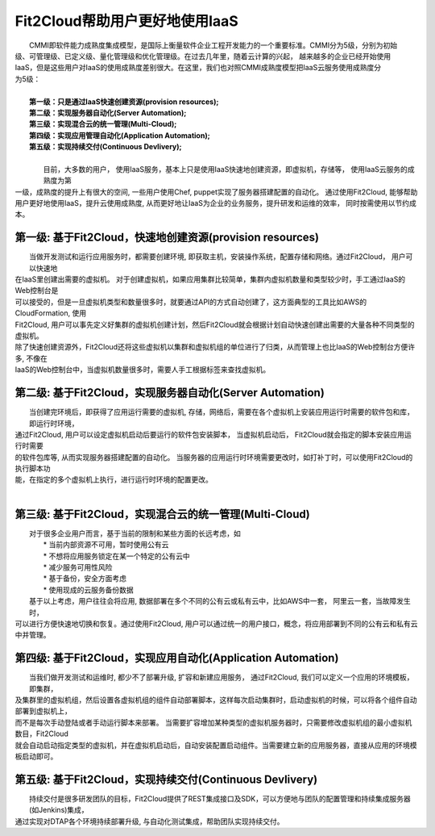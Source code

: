 Fit2Cloud帮助用户更好地使用IaaS
===================================================================

|    CMMI即软件能力成熟度集成模型，是国际上衡量软件企业工程开发能力的一个重要标准。CMMI分为5级，分别为初始
| 级、可管理级、已定义级、量化管理级和优化管理级。在过去几年里，随着云计算的兴起， 越来越多的企业已经开始使用
| IaaS，但是这些用户对IaaS的使用成熟度差别很大。在这里，我们也对照CMMI成熟度模型把IaaS云服务使用成熟度分
| 为5级：
|
|     **第一级：只是通过IaaS快速创建资源(provision resources);**
|     **第二级：实现服务器自动化(Server Automation);**
|     **第三级：实现混合云的统一管理(Multi-Cloud);**
|     **第四级：实现应用管理自动化(Application Automation);**
|     **第五级：实现持续交付(Continuous Devlivery);**
|	
|	 目前，大多数的用户， 使用IaaS服务，基本上只是使用IaaS快速地创建资源，即虚拟机，存储等， 使用IaaS云服务的成熟度为第
| 一级，成熟度的提升上有很大的空间, 一些用户使用Chef, puppet实现了服务器搭建配置的自动化。 通过使用Fit2Cloud, 能够帮助
| 用户更好地使用IaaS，提升云使用成熟度, 从而更好地让IaaS为企业的业务服务，提升研发和运维的效率， 同时按需使用以节约成本。 

第一级: 基于Fit2Cloud，快速地创建资源(provision resources)
--------------------------------------------------------------------------
|     当做开发测试和运行应用服务时，都需要创建环境, 即获取主机，安装操作系统，配置存储和网络。通过Fit2Cloud， 用户可以快速地
| 在IaaS里创建出需要的虚拟机。 对于创建虚拟机，如果应用集群比较简单，集群内虚拟机数量和类型较少时，手工通过IaaS的Web控制台是
| 可以接受的，但是一旦虚拟机类型和数量很多时，就要通过API的方式自动创建了，这方面典型的工具比如AWS的CloudFormation, 使用
| Fit2Cloud, 用户可以事先定义好集群的虚拟机创建计划，然后Fit2Cloud就会根据计划自动快速创建出需要的大量各种不同类型的虚拟机。
| 除了快速创建资源外，Fit2Cloud还将这些虚拟机以集群和虚拟机组的单位进行了归类，从而管理上也比IaaS的Web控制台方便许多, 不像在
| IaaS的Web控制台中，当虚拟机数量很多时，需要人手工根据标签来查找虚拟机。

第二级: 基于Fit2Cloud，实现服务器自动化(Server Automation)
--------------------------------------------------------------------------
|     当创建完环境后，即获得了应用运行需要的虚拟机, 存储，网络后，需要在各个虚拟机上安装应用运行时需要的软件包和库，即运行时环境，
| 通过Fit2Cloud, 用户可以设定虚拟机启动后要运行的软件包安装脚本， 当虚拟机启动后， Fit2Cloud就会指定的脚本安装应用运行时需要
| 的软件包库等, 从而实现服务器搭建配置的自动化。 当服务器的应用运行时环境需要更改时，如打补丁时，可以使用Fit2Cloud的执行脚本功
| 能，在指定的多个虚拟机上执行，进行运行时环境的配置更改。
|
第三级: 基于Fit2Cloud，实现混合云的统一管理(Multi-Cloud)
--------------------------------------------------------------------------
|     对于很多企业用户而言，基于当前的限制和某些方面的长远考虑，如
|         * 当前内部资源不可用，暂时使用公有云
|         * 不想将应用服务锁定在某一个特定的公有云中
|         * 减少服务可用性风险
|         * 基于备份，安全方面考虑
|         * 使用现成的云服务备份数据
|     基于以上考虑，用户往往会将应用, 数据部署在多个不同的公有云或私有云中，比如AWS中一套， 阿里云一套，当故障发生时，
| 可以进行方便快速地切换和恢复。通过使用Fit2Cloud, 用户可以通过统一的用户接口，概念，将应用部署到不同的公有云和私有云
| 中并管理。

第四级: 基于Fit2Cloud，实现应用自动化(Application Automation)
--------------------------------------------------------------------------
|     当我们做开发测试和运维时, 都少不了部署升级, 扩容和新建应用服务， 通过Fit2Cloud, 我们可以定义一个应用的环境模板，即集群，
| 及集群里的虚拟机组，然后设置各虚拟机组的组件自动部署脚本，这样每次启动集群时，启动虚拟机的时候，可以将各个组件自动部署到虚拟机上，
| 而不是每次手动登陆或者手动运行脚本来部署。 当需要扩容增加某种类型的虚拟机服务器时，只需要修改虚拟机组的最小虚拟机数目，Fit2Cloud
| 就会自动启动指定类型的虚拟机，并在虚拟机启动后，自动安装配置启动组件。当需要建立新的应用服务器，直接从应用的环境模板启动即可。

第五级: 基于Fit2Cloud，实现持续交付(Continuous Devlivery)
--------------------------------------------------------------------------
|     持续交付是很多研发团队的目标，Fit2Cloud提供了REST集成接口及SDK，可以方便地与团队的配置管理和持续集成服务器(如Jenkins)集成，
| 通过实现对DTAP各个环境持续部署升级, 与自动化测试集成，帮助团队实现持续交付。
